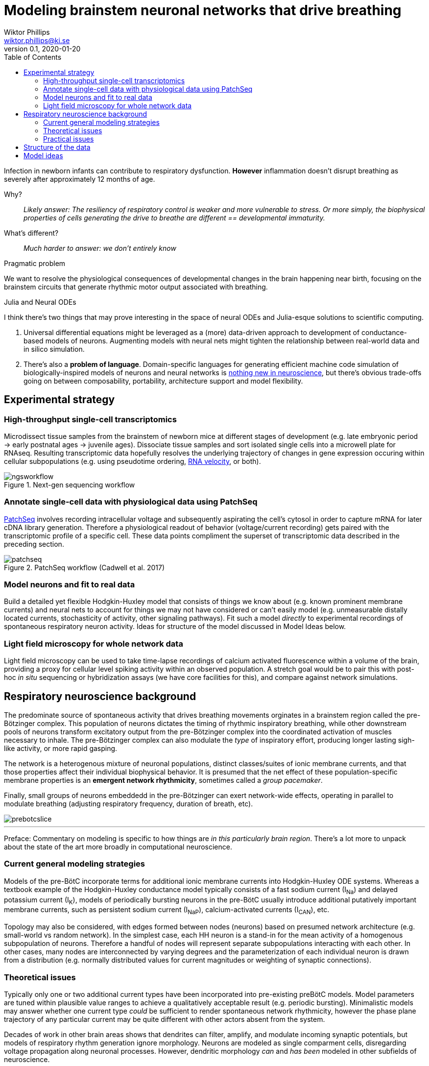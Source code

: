 = Modeling brainstem neuronal networks that drive breathing
Wiktor Phillips <wiktor.phillips@ki.se>
v0.1, 2020-01-20
:toc:
       
Infection in newborn infants can contribute to respiratory dysfunction.
*However* inflammation doesn't disrupt breathing as severely after approximately
12 months of age. 

Why?:: _Likely answer: The resiliency of respiratory control is weaker and more
vulnerable to stress. Or more simply, the biophysical properties of cells
generating the drive to breathe are different == developmental immaturity._ 

What's different?:: _Much harder to answer: we don't entirely know_

.Pragmatic problem
****
We want to resolve the physiological consequences of developmental changes in
the brain happening near birth, focusing on the brainstem circuits that generate
rhythmic motor output associated with breathing. 
****

.Julia and Neural ODEs
****
I think there's two things that may prove interesting in the space of neural
ODEs and Julia-esque solutions to scientific computing.

1. Universal differential equations might be leveraged as a (more) data-driven approach
to development of conductance-based models of neurons. Augmenting models with
neural nets might tighten the relationship between real-world data and in silico
simulation. 

2. There's also a *problem of language*. Domain-specific languages for
generating efficient machine code simulation of biologically-inspired models of
neurons and neural networks is https://doi.org/10.3389/fninf.2018.00068[nothing
new in neuroscience], but there's obvious trade-offs going on between
composability, portability, architecture support and model flexibility.
****

== Experimental strategy

=== High-throughput single-cell transcriptomics

Microdissect tissue samples from the brainstem of newborn mice at different
stages of development (e.g. late embryonic period -> early postnatal ages ->
juvenile ages). Dissociate tissue samples and sort isolated single cells into a
microwell plate for RNAseq. Resulting transcriptomic data hopefully resolves the
underlying trajectory of changes in gene expression occuring within cellular
subpopulations (e.g. using pseudotime ordering,
https://doi.org/10.1038/s41586-018-0414-6[RNA velocity], or both).

.Next-gen sequencing workflow
image::ngsworkflow.png[]

=== Annotate single-cell data with physiological data using PatchSeq

https://doi.org/10.1038/nprot.2017.120[PatchSeq] involves recording
intracellular voltage and subsequently aspirating the cell's cytosol in order to
capture mRNA for later cDNA library generation.  Therefore a physiological
readout of behavior (voltage/current recording) gets paired with the transcriptomic
profile of a specific cell. These data points compliment the superset of
transcriptomic data described in the preceding section.

.PatchSeq workflow (Cadwell et al. 2017)
image::patchseq.png[]

=== Model neurons and fit to real data

Build a detailed yet flexible Hodgkin-Huxley model that consists of things we
know about (e.g. known prominent membrane currents) and neural nets to account
for things we may not have considered or can't easily model (e.g.  unmeasurable
distally located currents, stochasticity of activity, other signaling pathways).
Fit such a model _directly_ to experimental recordings of spontaneous
respiratory neuron activity. Ideas for structure of the model discussed in Model
Ideas below.

=== Light field microscopy for whole network data

Light field microscopy can be used to take time-lapse recordings of calcium
activated fluorescence within a volume of the brain, providing a proxy for
cellular level spiking activity within an observed population. A stretch goal
would be to pair this with post-hoc _in situ_ sequencing or hybridization assays (we
have core facilities for this), and compare against network simulations.

== Respiratory neuroscience background

The predominate source of spontaneous activity that drives breathing movements
orginates in a brainstem region called the pre-Bötzinger complex. This
population of neurons dictates the timing of rhythmic inspiratory breathing, while other
downstream pools of neurons transform excitatory output from the pre-Bötzinger
complex into the coordinated activation of muscles necessary to inhale.
The pre-Bötzinger complex can also modulate the _type_ of inspiratory effort,
producing longer lasting sigh-like activity, or more rapid gasping. 

The network is a heterogenous mixture of neuronal
populations,  distinct classes/suites of ionic membrane
currents, and that those properties affect their individual biophysical
behavior. It is presumed that the net effect of these population-specific
membrane properties is an *emergent network rhythmicity*, sometimes called a
_group pacemaker_. 

Finally, small groups of neurons embeddedd in the pre-Bötzinger can
exert network-wide effects, operating in parallel to modulate breathing
(adjusting respiratory frequency, duration of breath, etc). 

image::prebotcslice.png[]

''''

****
Preface: Commentary on modeling is specific to how things are _in this
particularly brain region_. There's a lot more to unpack about the state of the art
more broadly in computational neuroscience.
****

=== Current general modeling strategies

Models of the pre-BötC incorporate terms for additional ionic membrane currents
into Hodgkin-Huxley ODE systems.  Whereas a textbook example of the Hodgkin-Huxley
conductance model typically consists of a fast sodium current (I~Na~) and delayed potassium
current (I~K~), models of periodically bursting neurons in the pre-BötC usually
introduce additional putatively important membrane currents, such as persistent
sodium current (I~NaP~), calcium-activated currents (I~CAN~), etc. 

Topology may also be considered, with edges formed between nodes (neurons) based
on presumed network architecture (e.g. small-world vs random network).  In the
simplest case, each HH neuron is a stand-in for the mean activity of a
homogenous subpopulation of neurons.  Therefore a handful of nodes will
represent separate subpopulations interacting with each other. In other cases,
many nodes are interconnected by varying degrees and the parameterization of
each individual neuron is drawn from a distribution (e.g.  normally distributed
values for current magnitudes or weighting of synaptic connections).

=== Theoretical issues

Typically only one or two additional current types have been incorporated into
pre-existing preBötC models. Model parameters are tuned within plausible value
ranges to achieve a qualitatively acceptable result (e.g. periodic bursting).
Minimalistic models may answer whether one current type _could_ be sufficient to
render spontaneous network rhythmicity, however the phase plane trajectory of
any particular current may be quite different with other actors absent from the
system. 

Decades of work in other brain areas shows that dendrites can filter, amplify,
and modulate incoming synaptic potentials, but models of respiratory rhythm
generation ignore morphology. Neurons are modeled as single comparment cells,
disregarding voltage propagation along neuronal processes.  However, dendritic
morphology _can_ and _has been_ modeled in other subfields of neuroscience.

=== Practical issues

Electrophysiology is slow and tedious. mRNA degradation is also a problem. This
means: Data is hard to come by and recording time must be kept to a minimum.
Classical experiments using pharmacology (ion channel blockers) and current
stimulus-response take too long--we want high quality mRNA and more data points
if possible.

Originally the plan was to use massive (as in many) feature extraction or feed
raw data through a deep learning model (e.g. LSTM-FCN). The problem there is
more data is needed, and as far as I can tell, most deep learning models aren't
optimized for high frequency data (we record at 20kHz; downsampling data below
8kHz begins to lose information).

== Structure of the data

What types of information are available to us?
* Voltage/current of individual neurons
* Net motor activity (reflects total network output)
* Morphology of individual neurons
* Activity of neurons at the network level
* Potentially spatial information (via in situ hybridization)

== Model ideas

* Literature-informed approach
* Iterative build-up (i.e. we get more information as we go; hopefully inferring
 additional terms.
* Use motor output as a trigger for synaptic input simulation (potentially
 side-step the need for full/parallel simulation of the whole network)
* Use transcriptomic data to *validate* parameter fitting.
* Filter gene features in transcriptomic data for ionic membrane currents for
 candidates that are not included in the model.
